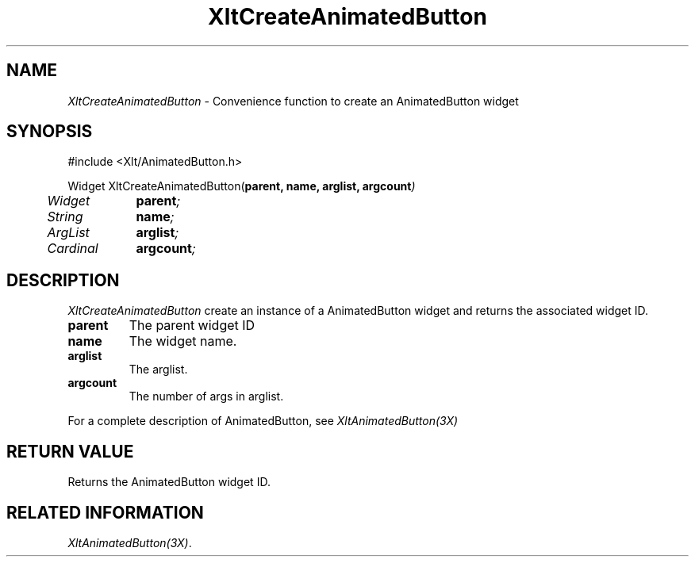 ...\" ** $Id: XltCreateAnimatedButton.3.in,v 1.1 2001/06/22 21:38:52 amai Exp $
...\" **
.TH XltCreateAnimatedButton 3X "" "" "" ""
.ds )H Rick Scott
.ds ]W Xlt Version 13.0.13
.SH NAME
\fIXltCreateAnimatedButton\fP \- Convenience function to create an AnimatedButton widget
.SH SYNOPSIS
.nf
.sS
.iS
\&#include <Xlt/AnimatedButton.h>
.sp \n(PDu
Widget XltCreateAnimatedButton(\fBparent, name, arglist, argcount\fI)
.ta .5i 1.5i
.nf
	Widget	\fBparent\fI;
	String	\fBname\fI;
	ArgList	\fBarglist\fI;
	Cardinal	\fBargcount\fI;
.wH
.fi
.iE
.sE
.SH DESCRIPTION
.fi
\fIXltCreateAnimatedButton\fP create an instance of a AnimatedButton widget and
returns the associated widget ID.
.IP "\fBparent\fP"
The parent widget ID
.IP "\fBname\fP"
The widget name.
.IP "\fBarglist\fP"
The arglist.
.IP "\fBargcount\fP"
The number of args in arglist.
.PP 
For a complete description of AnimatedButton, see
\fIXltAnimatedButton(3X)\fP
.SH RETURN VALUE
Returns the AnimatedButton widget ID.
.SH RELATED INFORMATION
.na
\fIXltAnimatedButton(3X)\fP.
.ad

